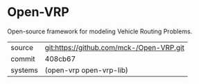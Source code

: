 * Open-VRP

Open-source framework for modeling Vehicle Routing Problems.

|---------+------------------------------------------|
| source  | git:https://github.com/mck-/Open-VRP.git |
| commit  | 408cb67                                  |
| systems | (open-vrp open-vrp-lib)                  |
|---------+------------------------------------------|
